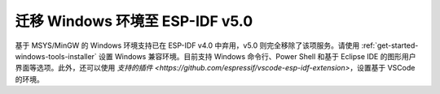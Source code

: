 迁移 Windows 环境至 ESP-IDF v5.0
==========================================

基于 MSYS/MinGW 的 Windows 环境支持已在 ESP-IDF v4.0 中弃用，v5.0 则完全移除了该项服务。请使用 :ref:`get-started-windows-tools-installer` 设置 Windows 兼容环境。目前支持 Windows 命令行、Power Shell 和基于 Eclipse IDE 的图形用户界面等选项。此外，还可以使用 `支持的插件 <https://github.com/espressif/vscode-esp-idf-extension>`，设置基于 VSCode 的环境。
